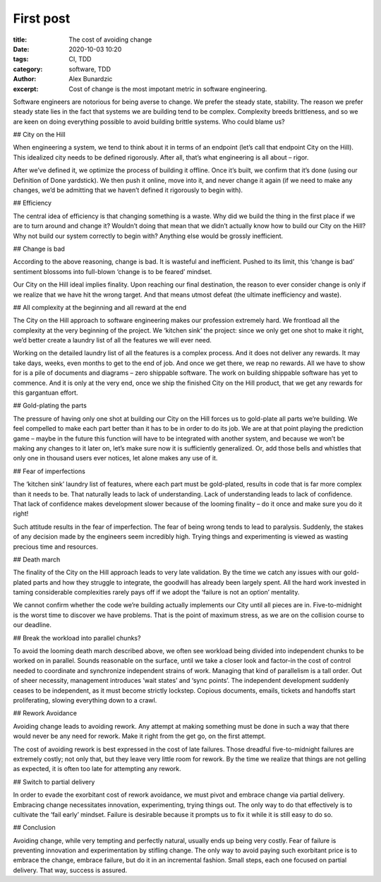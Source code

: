 First post
------------------
:title: The cost of avoiding change
:date: 2020-10-03 10:20
:tags: CI, TDD
:category: software, TDD
:author: Alex Bunardzic
:excerpt: Cost of change is the most impotant metric in software engineering.

Software engineers are notorious for being averse to change. We prefer the steady state, stability. The reason we prefer steady state lies in the fact that systems we are building tend to be complex. Complexity breeds brittleness, and so we are keen on doing everything possible to avoid building brittle systems. Who could blame us?

## City on the Hill

When engineering a system, we tend to think about it in terms of an endpoint (let’s call that endpoint City on the Hill). This idealized city needs to be defined rigorously. After all, that’s what engineering is all about – rigor.

After we’ve defined it, we optimize the process of building it offline. Once it’s built, we confirm that it’s done (using our Definition of Done yardstick). We then push it online, move into it, and never change it again (if we need to make any changes, we’d be admitting that we haven’t defined it rigorously to begin with).

## Efficiency

The central idea of efficiency is that changing something is a waste. Why did we build the thing in the first place if we are to turn around and change it? Wouldn’t doing that mean that we didn’t actually know how to build our City on the Hill? Why not build our system correctly to begin with? Anything else would be grossly inefficient.

## Change is bad

According to the above reasoning, change is bad. It is wasteful and inefficient. Pushed to its limit, this ‘change is bad’ sentiment blossoms into full-blown ‘change is to be feared’ mindset.

Our City on the Hill ideal implies finality. Upon reaching our final destination, the reason to ever consider change is only if we realize that we have hit the wrong target. And that means utmost defeat (the ultimate inefficiency and waste).

## All complexity at the beginning and all reward at the end

The City on the Hill approach to software engineering makes our profession extremely hard. We frontload all the complexity at the very beginning of the project. We ‘kitchen sink’ the project: since we only get one shot to make it right, we’d better create a laundry list of all the features we will ever need.

Working on the detailed laundry list of all the features is a complex process. And it does not deliver any rewards. It may take days, weeks, even months to get to the end of job. And once we get there, we reap no rewards. All we have to show for is a pile of documents and diagrams – zero shippable software. The work on building shippable software has yet to commence. And it is only at the very end, once we ship the finished City on the Hill product, that we get any rewards for this gargantuan effort.

## Gold-plating the parts

The pressure of having only one shot at building our City on the Hill forces us to gold-plate all parts we’re building. We feel compelled to make each part better than it has to be in order to do its job. We are at that point playing the prediction game – maybe in the future this function will have to be integrated with another system, and because we won’t be making any changes to it later on, let’s make sure now it is sufficiently generalized. Or, add those bells and whistles that only one in thousand users ever notices, let alone makes any use of it.

## Fear of imperfections

The ‘kitchen sink’ laundry list of features, where each part must be gold-plated, results in code that is far more complex than it needs to be. That naturally leads to lack of understanding. Lack of understanding leads to lack of confidence. That lack of confidence makes development slower because of the looming finality – do it once and make sure you do it right!

Such attitude results in the fear of imperfection. The fear of being wrong tends to lead to paralysis. Suddenly, the stakes of any decision made by the engineers seem incredibly high. Trying things and experimenting is viewed as wasting precious time and resources.

## Death march

The finality of the City on the Hill approach leads to very late validation. By the time we catch any issues with our gold-plated parts and how they struggle to integrate, the goodwill has already been largely spent. All the hard work invested in taming considerable complexities rarely pays off if we adopt the ‘failure is not an option’ mentality.

We cannot confirm whether the code we’re building actually implements our City until all pieces are in. Five-to-midnight is the worst time to discover we have problems. That is the point of maximum stress, as we are on the collision course to our deadline.

## Break the workload into parallel chunks?

To avoid the looming death march described above, we often see workload being divided into independent chunks to be worked on in parallel. Sounds reasonable on the surface, until we take a closer look and factor-in the cost of control needed to coordinate and synchronize independent strains of work. Managing that kind of parallelism is a tall order. Out of sheer necessity, management introduces ‘wait states’ and ‘sync points’. The independent development suddenly ceases to be independent, as it must become strictly lockstep. Copious documents, emails, tickets and handoffs start proliferating, slowing everything down to a crawl.

## Rework Avoidance

Avoiding change leads to avoiding rework. Any attempt at making something must be done in such a way that there would never be any need for rework. Make it right from the get go, on the first attempt.

The cost of avoiding rework is best expressed in the cost of late failures. Those dreadful five-to-midnight failures are extremely costly; not only that, but they leave very little room for rework. By the time we realize that things are not gelling as expected, it is often too late for attempting any rework.

## Switch to partial delivery

In order to evade the exorbitant cost of rework avoidance, we must pivot and embrace change via partial delivery. Embracing change necessitates innovation, experimenting, trying things out. The only way to do that effectively is to cultivate the ‘fail early’ mindset. Failure is desirable because it prompts us to fix it while it is still easy to do so.

## Conclusion

Avoiding change, while very tempting and perfectly natural, usually ends up being very costly. Fear of failure is preventing innovation and experimentation by stifling change. The only way to avoid paying such exorbitant price is to embrace the change, embrace failure, but do it in an incremental fashion. Small steps, each one focused on partial delivery. That way, success is assured.